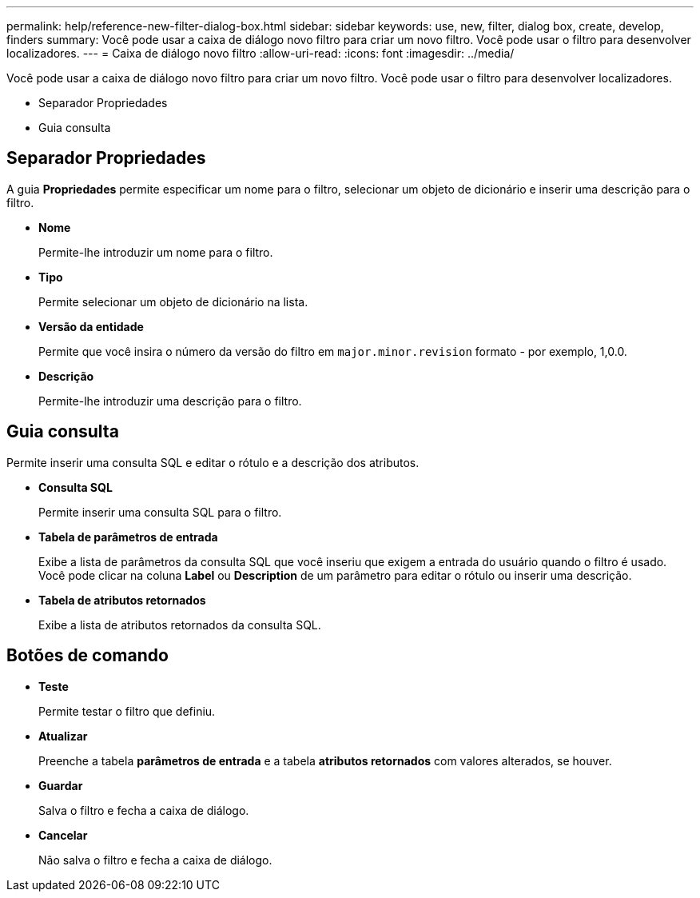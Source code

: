 ---
permalink: help/reference-new-filter-dialog-box.html 
sidebar: sidebar 
keywords: use, new, filter, dialog box, create, develop, finders 
summary: Você pode usar a caixa de diálogo novo filtro para criar um novo filtro. Você pode usar o filtro para desenvolver localizadores. 
---
= Caixa de diálogo novo filtro
:allow-uri-read: 
:icons: font
:imagesdir: ../media/


[role="lead"]
Você pode usar a caixa de diálogo novo filtro para criar um novo filtro. Você pode usar o filtro para desenvolver localizadores.

* Separador Propriedades
* Guia consulta




== Separador Propriedades

A guia *Propriedades* permite especificar um nome para o filtro, selecionar um objeto de dicionário e inserir uma descrição para o filtro.

* *Nome*
+
Permite-lhe introduzir um nome para o filtro.

* *Tipo*
+
Permite selecionar um objeto de dicionário na lista.

* *Versão da entidade*
+
Permite que você insira o número da versão do filtro em `major.minor.revision` formato - por exemplo, 1,0.0.

* *Descrição*
+
Permite-lhe introduzir uma descrição para o filtro.





== Guia consulta

Permite inserir uma consulta SQL e editar o rótulo e a descrição dos atributos.

* *Consulta SQL*
+
Permite inserir uma consulta SQL para o filtro.

* *Tabela de parâmetros de entrada*
+
Exibe a lista de parâmetros da consulta SQL que você inseriu que exigem a entrada do usuário quando o filtro é usado. Você pode clicar na coluna *Label* ou *Description* de um parâmetro para editar o rótulo ou inserir uma descrição.

* *Tabela de atributos retornados*
+
Exibe a lista de atributos retornados da consulta SQL.





== Botões de comando

* *Teste*
+
Permite testar o filtro que definiu.

* *Atualizar*
+
Preenche a tabela *parâmetros de entrada* e a tabela *atributos retornados* com valores alterados, se houver.

* *Guardar*
+
Salva o filtro e fecha a caixa de diálogo.

* *Cancelar*
+
Não salva o filtro e fecha a caixa de diálogo.


